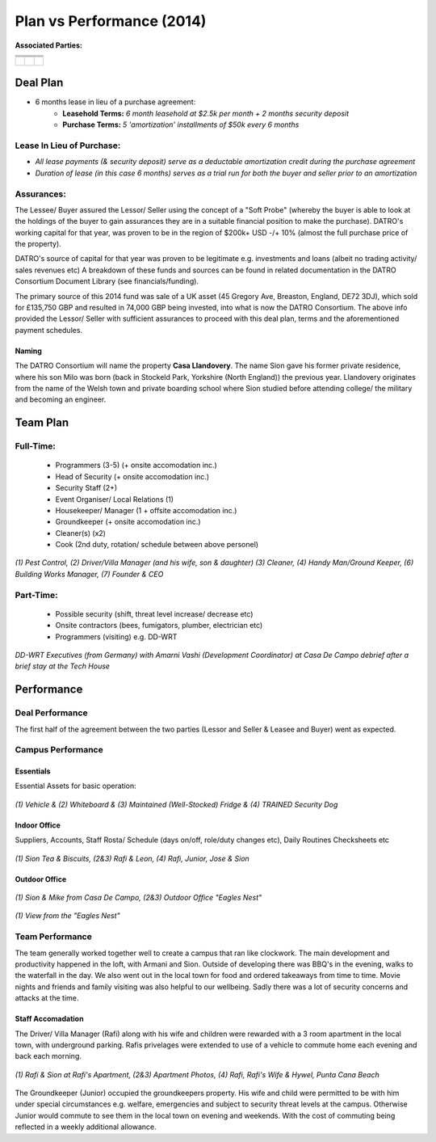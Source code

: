 *****************************
Plan vs Performance (2014)
*****************************
  
**Associated Parties:**


+------------------------+-----------------------------------------------------------------+-------------------------------------------------+
|                        | .. centered:: Lessor & Seller                                   | .. centered:: Lessee & Buyer                    |
+========================+=================================================================+=================================================+
| .. centered:: Title    | .. centered:: **Manuel Pacheco**                                | .. centered:: **Sion H. Buckler**               |
+------------------------+-----------------------------------------------------------------+-------------------------------------------------+
| .. centered:: Office   | .. centered:: Director of Investments at Ministry of Tourism, DR| .. centered:: Founder & CEO of DATRO Consortium |
+------------------------+-----------------------------------------------------------------+-------------------------------------------------+
|                        | .. centered::                                                   | .. centered::                                   |
| .. centered::          | .. figure:: _static/pacheco_200x150.png                         | .. figure:: _static/buckler_200x150.png         |
|                        |     :width: 150px                                               |     :width: 150px                               |
|                        |     :align: center                                              |     :align: center                              |
+------------------------+-----------------------------------------------------------------+-------------------------------------------------+


Deal Plan
============

- 6 months lease in lieu of a purchase agreement:
   - **Leasehold Terms:** `6 month leasehold at $2.5k per month + 2 months security deposit` 
   - **Purchase Terms:** `5 'amortization' installments of $50k every 6 months`


.. csv-table:: Leasehold - Payment Schedule/ Rent Book (USD)
   :file: _static/plan_leasehold.csv
   :widths: 20, 40, 10, 10, 10, 10
   :header-rows: 1

.. csv-table:: Purchase Plan - Amortization (USD)
   :file: _static/plan_amortization.csv
   :widths: 20, 40, 10, 10, 10, 10
   :header-rows: 1


**Lease In Lieu of Purchase:**
~~~~~~~~~~~~~~~~~~~~~~~~~~~~~~~~
- `All lease payments (& security deposit) serve as a deductable amortization credit during the purchase agreement`
- `Duration of lease (in this case 6 months) serves as a trial run for both the buyer and seller prior to an amortization`


**Assurances:**
~~~~~~~~~~~~~~~~~

The Lessee/ Buyer assured the Lessor/ Seller using the concept of a "Soft Probe" (whereby the buyer is able to look at the holdings of the buyer to gain assurances they are in a suitable financial position to make the purchase).
DATRO's working capital for that year, was proven to be in the region of $200k+ USD -/+ 10% (almost the full purchase price of the property).

DATRO's source of capital for that year was proven to be legitimate e.g. investments and loans (albeit no trading activity/ sales revenues etc)
A breakdown of these funds and sources can be found in related documentation in the DATRO Consortium Document Library (see financials/funding).

The primary source of this 2014 fund was sale of a UK asset (45 Gregory Ave, Breaston, England, DE72 3DJ), which sold for £135,750 GBP and resulted in 74,000 GBP being invested, into what is now the DATRO Consortium.
The above info provided the Lessor/ Seller with sufficient assurances to proceed with this deal plan, terms and the aforementioned payment schedules.



Naming
#########

The DATRO Consortium will name the property **Casa Llandovery**.
The name Sion gave his former private residence, where his son Milo was born (back in Stockeld Park, Yorkshire (North England)) the previous year.
Llandovery originates from the name of the Welsh town and private boarding school where Sion studied before attending college/ the military and becoming an engineer.





Team Plan
===========


**Full-Time:**
~~~~~~~~~~~~~~~

 - Programmers (3-5) (+ onsite accomodation inc.)
 - Head of Security (+ onsite accomodation inc.)
 - Security Staff (2+)
 - Event Organiser/ Local Relations (1) 
 - Housekeeper/ Manager (1 + offsite accomodation inc.)
 - Groundkeeper (+ onsite accomodation inc.)
 - Cleaner(s) (x2)
 - Cook (2nd duty, rotation/ schedule between above personel)


.. figure::  _static/staffphoto_756_150.jpg
   :width: 310px
   :alt:  Staff Photo
   :align: center

   `(1) Pest Control, (2) Driver/Villa Manager (and his wife, son & daughter) (3) Cleaner, (4) Handy Man/Ground Keeper, (6) Building Works Manager, (7) Founder & CEO`


**Part-Time:**
~~~~~~~~~~~~~~~~

 - Possible security (shift, threat level increase/ decrease etc)
 - Onsite contractors (bees, fumigators, plumber, electrician etc) 
 - Programmers (visiting) e.g. DD-WRT

.. figure::  _static/armani_ddwrt_756_150.png
   :width: 620px
   :alt:  - DD-WRT with Armani Vashi
   :align: center

   `DD-WRT Executives (from Germany) with Amarni Vashi (Development Coordinator) at Casa De Campo debrief after a brief stay at the Tech House`



Performance
================


Deal Performance
~~~~~~~~~~~~~~~~~~~~~

.. csv-table:: Leasehold - Payment Performance/ Rent Book (USD)
   :file: _static/performance_leasehold.csv
   :widths: 20, 40, 10, 10, 10, 10
   :header-rows: 1


The first half of the agreement between the two parties (Lessor and Seller & Leasee and Buyer) went as expected. 


Campus Performance
~~~~~~~~~~~~~~~~~~~~

Essentials
#############

Essential Assets for basic operation: 

.. figure::  _static/otherassets_756x150.png
   :width: 620px
   :alt:  Other Assets
   :align: center

   `(1) Vehicle & (2) Whiteboard & (3) Maintained (Well-Stocked) Fridge & (4) TRAINED Security Dog`


Indoor Office
##############

Suppliers, Accounts, Staff Rosta/ Schedule (days on/off, role/duty changes etc), Daily Routines Checksheets etc


.. figure::  _static/office_756x150.png
   :width: 620px
   :alt:  Indoor Office
   :align: center

   `(1) Sion Tea & Biscuits, (2&3) Rafi & Leon, (4) Rafi, Junior, Jose & Sion`
 

Outdoor Office
#################


.. figure::  _static/outdooroffice_756x150.png
   :width: 620px
   :alt:  Eagles Nest
   :align: center

   `(1) Sion & Mike from Casa De Campo, (2&3) Outdoor Office "Eagles Nest"`


.. figure::  _static/outdooroffice2_756x150.png
   :width: 620px
   :alt:  Eagles Nest  
   :align: center

   `(1) View from the "Eagles Nest"`



Team Performance
~~~~~~~~~~~~~~~~~~~


The team generally worked together well to create a campus that ran like clockwork.
The main development and productivity happened in the loft, with Armani and Sion.
Outside of developing there was BBQ's in the evening, walks to the waterfall in the day.  
We also went out in the local town for food and ordered takeaways from time to time. 
Movie nights and friends and family visiting was also helpful to our wellbeing. 
Sadly there was a lot of security concerns and attacks at the time.


Staff Accomadation
###################

The Driver/ Villa Manager (Rafi) along with his wife and children were rewarded with a 3 room apartment in the local town, with underground parking. 
Rafis privelages were extended to use of a vehicle to commute home each evening and back each morning. 


.. figure::  _static/rafishouseandwife_756x150.png
   :width: 620px
   :alt:  Rafi and Wife at Apartment
   :align: center

   `(1) Rafi & Sion at Rafi's Apartment, (2&3) Apartment Photos, (4) Rafi, Rafi's Wife & Hywel, Punta Cana Beach`
  
  

The Groundkeeper (Junior) occupied the groundkeepers property. 
His wife and child were permitted to be with him under special circumstances e.g. welfare, emergencies and subject to security threat levels at the campus.
Otherwise Junior would commute to see them in the local town on evening and weekends. With the cost of commuting being reflected in a weekly additional allowance. 








